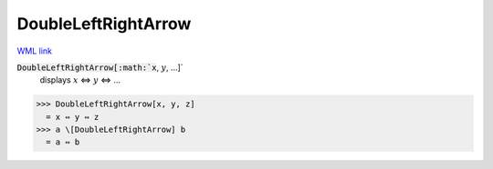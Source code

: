 DoubleLeftRightArrow
====================

`WML link <https://reference.wolfram.com/language/ref/DoubleLeftRightArrow.html>`_


:code:`DoubleLeftRightArrow[:math:`x`, :math:`y`, ...]`
    displays :math:`x` ⇔ :math:`y` ⇔ ...





>>> DoubleLeftRightArrow[x, y, z]
  = x ⇔ y ⇔ z
>>> a \[DoubleLeftRightArrow] b
  = a ⇔ b
